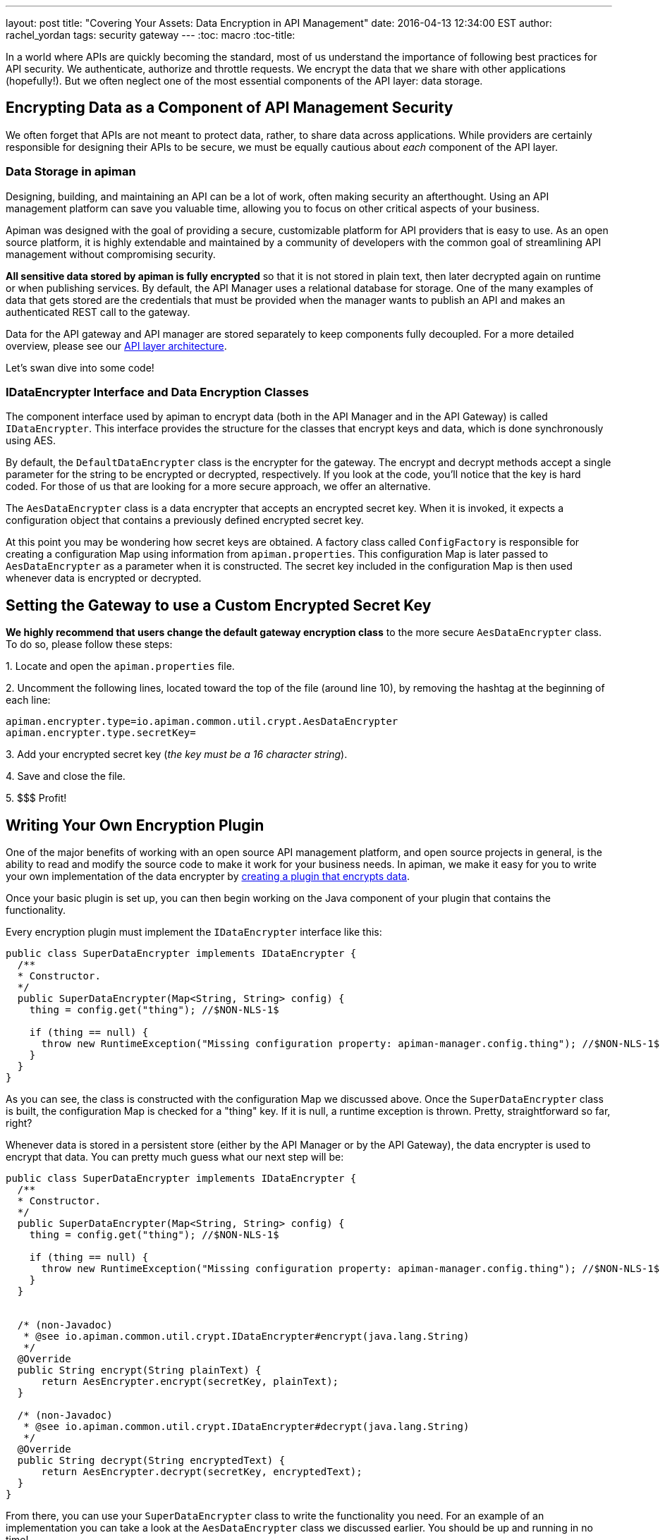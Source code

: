 ---
layout: post
title: "Covering Your Assets: Data Encryption in API Management"
date: 2016-04-13 12:34:00 EST
author: rachel_yordan
tags: security gateway
---
:toc: macro
:toc-title:

In a world where APIs are quickly becoming the standard, most of us understand the importance of following best practices for API security. We authenticate, authorize and throttle requests. We encrypt the data that we share with other applications (hopefully!). But we often neglect one of the most essential components of the API layer: data storage.

//<!--more-->

toc::[]

== Encrypting Data as a Component of API Management Security

We often forget that APIs are not meant to protect data, rather, to share data across applications. While providers are certainly responsible for designing their APIs to be secure, we must be equally cautious about _each_ component of the API layer.

=== Data Storage in apiman

Designing, building, and maintaining an API can be a lot of work, often making security an afterthought. Using an API management platform can save you valuable time, allowing you to focus on other critical aspects of your business.

Apiman was designed with the goal of providing a secure, customizable platform for API providers that is easy to use. As an open source platform, it is highly extendable and maintained by a community of developers with the common goal of streamlining API management without compromising security.

*All sensitive data stored by apiman is fully encrypted* so that it is not stored in plain text, then later decrypted again on runtime or when publishing services. By default, the API Manager uses a relational database for storage. One of the many examples of data that gets stored are the credentials that must be provided when the manager wants to publish an API and makes an authenticated REST call to the gateway.

Data for the API gateway and API manager are stored separately to keep components fully decoupled. For a more detailed overview, please see our https://www.apiman.io/latest/production-guide.html#_architecture_summary[API layer architecture].

Let's swan dive into some code!

=== IDataEncrypter Interface and Data Encryption Classes

The component interface used by apiman to encrypt data (both in the API Manager and in the API Gateway) is called `IDataEncrypter`. This interface provides the structure for the classes that encrypt keys and data, which is done synchronously using AES.

By default, the `DefaultDataEncrypter` class is the encrypter for the gateway. The encrypt and decrypt methods accept a single parameter for the string to be encrypted or decrypted, respectively. If you look at the code, you'll notice that the key is hard coded. For those of us that are looking for a more secure approach, we offer an alternative.

The `AesDataEncrypter` class is a data encrypter that accepts an encrypted secret key. When it is invoked, it expects a configuration object that contains a previously defined encrypted secret key.

At this point you may be wondering how secret keys are obtained. A factory class called `ConfigFactory` is responsible for creating a configuration Map using information from `apiman.properties`. This configuration Map is later passed to `AesDataEncrypter` as a parameter when it is constructed. The secret key included in the configuration Map is then used whenever data is encrypted or decrypted.

== Setting the Gateway to use a Custom Encrypted Secret Key

*We highly recommend that users change the default gateway encryption class* to the more secure `AesDataEncrypter` class. To do so, please follow these steps:


--
{empty}1. Locate and open the `apiman.properties` file.

{empty}2. Uncomment the following lines, located toward the top of the file (around line 10), by removing the hashtag at the beginning of each line:

```properties
apiman.encrypter.type=io.apiman.common.util.crypt.AesDataEncrypter
apiman.encrypter.type.secretKey=
```

{empty}3. Add your encrypted secret key (_the key must be a 16 character string_).

{empty}4. Save and close the file.

{empty}5. $$$ Profit!
--


== Writing Your Own Encryption Plugin

One of the major benefits of working with an open source API management platform, and open source projects in general, is the ability to read and modify the source code to make it work for your business needs. In apiman, we make it easy for you to write your own implementation of the data encrypter by https://www.apiman.io/latest/developer-guide.html#_creating_a_plugin[creating a plugin that encrypts data].

Once your basic plugin is set up, you can then begin working on the Java component of your plugin that contains the functionality.

Every encryption plugin must implement the `IDataEncrypter` interface like this:

```java
public class SuperDataEncrypter implements IDataEncrypter {
  /**
  * Constructor.
  */
  public SuperDataEncrypter(Map<String, String> config) {
    thing = config.get("thing"); //$NON-NLS-1$

    if (thing == null) {
      throw new RuntimeException("Missing configuration property: apiman-manager.config.thing"); //$NON-NLS-1$
    }
  }
}
```


As you can see, the class is constructed with the configuration Map we discussed above. Once the `SuperDataEncrypter` class is built, the configuration Map is checked for a "thing" key. If it is null, a runtime exception is thrown. Pretty, straightforward so far, right?

Whenever data is stored in a persistent store (either by the API Manager or by the API Gateway), the data encrypter is used to encrypt that data. You can pretty much guess what our next step will be:

```java
public class SuperDataEncrypter implements IDataEncrypter {
  /**
  * Constructor.
  */
  public SuperDataEncrypter(Map<String, String> config) {
    thing = config.get("thing"); //$NON-NLS-1$

    if (thing == null) {
      throw new RuntimeException("Missing configuration property: apiman-manager.config.thing"); //$NON-NLS-1$
    }
  }


  /* (non-Javadoc)
   * @see io.apiman.common.util.crypt.IDataEncrypter#encrypt(java.lang.String)
   */
  @Override
  public String encrypt(String plainText) {
      return AesEncrypter.encrypt(secretKey, plainText);
  }

  /* (non-Javadoc)
   * @see io.apiman.common.util.crypt.IDataEncrypter#decrypt(java.lang.String)
   */
  @Override
  public String decrypt(String encryptedText) {
      return AesEncrypter.decrypt(secretKey, encryptedText);
  }
}
```

From there, you can use your `SuperDataEncrypter` class to write the functionality you need. For an example of an implementation you can take a look at the `AesDataEncrypter` class we discussed earlier. You should be up and running in no time!

NOTE: If you are kind enough to want to share your plugin with the rest of the apiman community, create a pull request on the https://github.com/apiman/apiman-plugins[apiman plugins repository]. Contributors, please don't forget to write a unit test for any plugin you write (one that actually passes, kthx!).


== Key Takeaways

If your memory is as short-lived as mine, it’s probably best that we do a quick recap. In this article we discussed the importance of securing stored data, and why it should be treated as an essential component of your API security strategy. We then discussed how apiman encrypts and decrypts sensitive data, with a detailed review of the IDataEncrypter interface and the classes that implement it.

For those of us with a guilty security conscience, we went over how to configure the API gateway to use an encrypted key that you provided in the `apiman.properties` file. Because we’re über ambitious, we also took a look at how to write your very own implementation of said `IDataEncrypter` interface and the methods you are required to implement.

As always, we _love_ hearing from you! So, if you have any questions or comments, feel free to leave them below or https://www.apiman.io/latest/chat.html[reach out to us].
